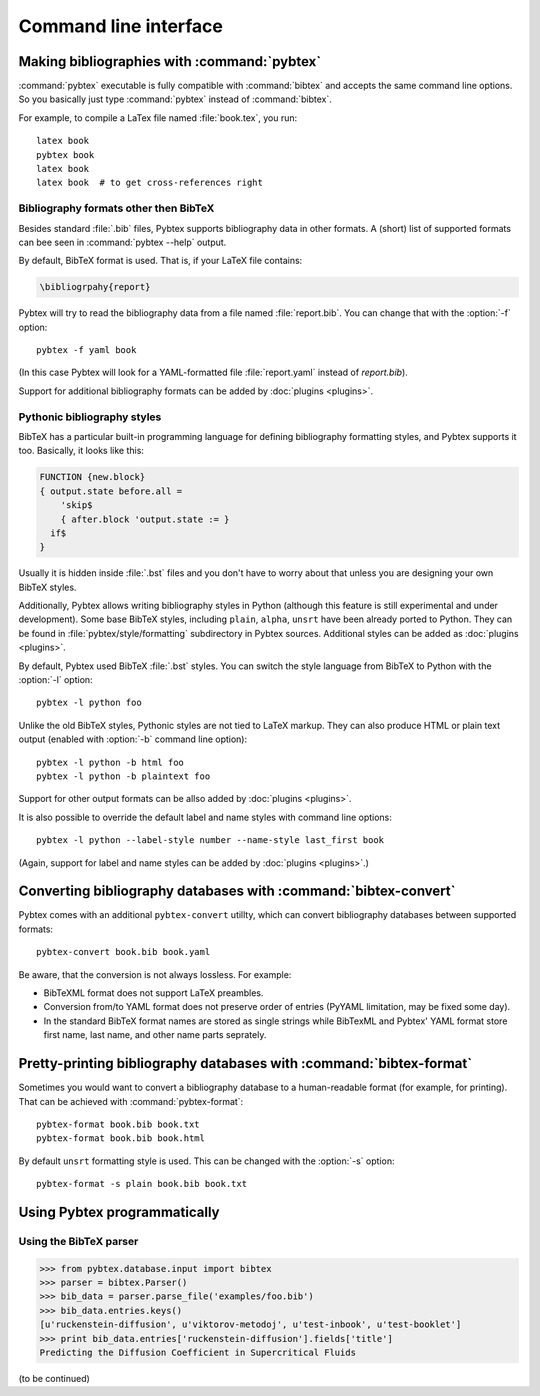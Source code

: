 ======================
Command line interface
======================

.. highlight:: sh


Making bibliographies with :command:`pybtex`
============================================

:command:`pybtex` executable is fully compatible with :command:`bibtex` and accepts the same command line options.
So you basically just type :command:`pybtex` instead of :command:`bibtex`.

For example, to compile a LaTex file named :file:`book.tex`, you run::

    latex book
    pybtex book
    latex book
    latex book  # to get cross-references right


.. todo:: link to BibTeX manual


Bibliography formats other then BibTeX
--------------------------------------

.. todo::
    link to BibTeX format description

Besides standard :file:`.bib` files, Pybtex supports bibliography data
in other formats. A (short) list of supported formats can bee seen in :command:`pybtex --help` output.

By default, BibTeX format is used. That is, if your LaTeX file contains:

.. code-block:: latex

    \bibliogrpahy{report}

Pybtex will try to read the bibliography data from a file named :file:`report.bib`.
You can change that with the :option:`-f` option::

    pybtex -f yaml book

(In this case Pybtex will look for a YAML-formatted file :file:`report.yaml` instead of
`report.bib`).

Support for additional bibliography formats can be added by :doc:`plugins <plugins>`.

    
Pythonic bibliography styles
----------------------------

BibTeX has a particular built-in programming language for defining
bibliography formatting styles, and Pybtex supports it too. Basically, it
looks like this:

.. code-block:: bst

    FUNCTION {new.block}
    { output.state before.all =
        'skip$
        { after.block 'output.state := }
      if$
    }

Usually it is hidden inside :file:`.bst` files and you don't have to worry
about that unless you are designing your own BibTeX styles.

Additionally, Pybtex allows writing bibliography styles in Python (although
this feature is still experimental and under development).
Some base BibTeX styles, including ``plain``, ``alpha``, ``unsrt`` have been already ported to Python.
They can be found in :file:`pybtex/style/formatting` subdirectory in Pybtex sources. Additional styles can be added as :doc:`plugins <plugins>`.

By default, Pybtex used BibTeX :file:`.bst` styles. You can switch the style
language from BibTeX to Python with the :option:`-l` option::

    pybtex -l python foo

Unlike the old BibTeX styles, Pythonic styles are not tied to LaTeX markup. They can also
produce HTML or plain text output (enabled with :option:`-b` command line
option)::

    pybtex -l python -b html foo
    pybtex -l python -b plaintext foo

Support for other output formats can be allso added by :doc:`plugins <plugins>`.

It is also possible to override the default label and name styles with
command line options::

    pybtex -l python --label-style number --name-style last_first book

(Again, support for label and name styles can be added by :doc:`plugins <plugins>`.)


Converting bibliography databases with :command:`bibtex-convert`
================================================================

Pybtex comes with an additional ``pybtex-convert`` utillty, which can convert bibliography
databases between supported formats::

    pybtex-convert book.bib book.yaml

Be aware, that the conversion is not always lossless. For example:

- BibTeXML format does not support LaTeX preambles.

- Conversion from/to YAML format does not preserve order of entries (PyYAML limitation, may be fixed some day).

- In the standard BibTeX format names are stored as single strings while BibTexML
  and Pybtex' YAML format store first name, last name, and other name parts
  seprately.


Pretty-printing bibliography databases with :command:`bibtex-format`
====================================================================

Sometimes you would want to convert a bibliography database to a
human-readable format (for example, for printing). That can be achieved with
:command:`pybtex-format`::

    pybtex-format book.bib book.txt
    pybtex-format book.bib book.html

By default ``unsrt`` formatting style is used. This can be changed with the
:option:`-s` option::

    pybtex-format -s plain book.bib book.txt


Using Pybtex programmatically
=============================

Using the BibTeX parser
-----------------------

.. sourcecode:: pycon

    >>> from pybtex.database.input import bibtex
    >>> parser = bibtex.Parser()
    >>> bib_data = parser.parse_file('examples/foo.bib')
    >>> bib_data.entries.keys()
    [u'ruckenstein-diffusion', u'viktorov-metodoj', u'test-inbook', u'test-booklet']
    >>> print bib_data.entries['ruckenstein-diffusion'].fields['title']
    Predicting the Diffusion Coefficient in Supercritical Fluids

(to be continued)
